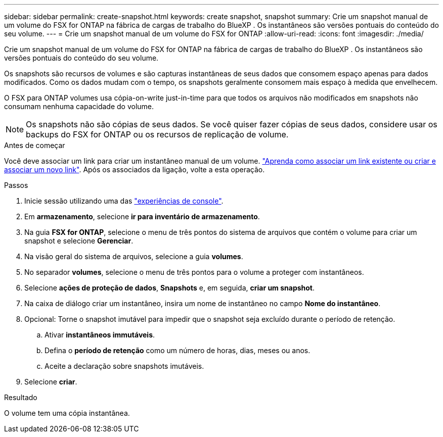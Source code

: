 ---
sidebar: sidebar 
permalink: create-snapshot.html 
keywords: create snapshot, snapshot 
summary: Crie um snapshot manual de um volume do FSX for ONTAP na fábrica de cargas de trabalho do BlueXP . Os instantâneos são versões pontuais do conteúdo do seu volume. 
---
= Crie um snapshot manual de um volume do FSX for ONTAP
:allow-uri-read: 
:icons: font
:imagesdir: ./media/


[role="lead"]
Crie um snapshot manual de um volume do FSX for ONTAP na fábrica de cargas de trabalho do BlueXP . Os instantâneos são versões pontuais do conteúdo do seu volume.

Os snapshots são recursos de volumes e são capturas instantâneas de seus dados que consomem espaço apenas para dados modificados. Como os dados mudam com o tempo, os snapshots geralmente consomem mais espaço à medida que envelhecem.

O FSX para ONTAP volumes usa cópia-on-write just-in-time para que todos os arquivos não modificados em snapshots não consumam nenhuma capacidade do volume.


NOTE: Os snapshots não são cópias de seus dados. Se você quiser fazer cópias de seus dados, considere usar os backups do FSX for ONTAP ou os recursos de replicação de volume.

.Antes de começar
Você deve associar um link para criar um instantâneo manual de um volume. link:https://docs.netapp.com/us-en/workload-fsx-ontap/create-link.html["Aprenda como associar um link existente ou criar e associar um novo link"]. Após os associados da ligação, volte a esta operação.

.Passos
. Inicie sessão utilizando uma das link:https://docs.netapp.com/us-en/workload-setup-admin/console-experiences.html["experiências de console"^].
. Em *armazenamento*, selecione *ir para inventário de armazenamento*.
. Na guia *FSX for ONTAP*, selecione o menu de três pontos do sistema de arquivos que contém o volume para criar um snapshot e selecione *Gerenciar*.
. Na visão geral do sistema de arquivos, selecione a guia *volumes*.
. No separador *volumes*, selecione o menu de três pontos para o volume a proteger com instantâneos.
. Selecione *ações de proteção de dados*, *Snapshots* e, em seguida, *criar um snapshot*.
. Na caixa de diálogo criar um instantâneo, insira um nome de instantâneo no campo *Nome do instantâneo*.
. Opcional: Torne o snapshot imutável para impedir que o snapshot seja excluído durante o período de retenção.
+
.. Ativar *instantâneos immutáveis*.
.. Defina o *período de retenção* como um número de horas, dias, meses ou anos.
.. Aceite a declaração sobre snapshots imutáveis.


. Selecione *criar*.


.Resultado
O volume tem uma cópia instantânea.
